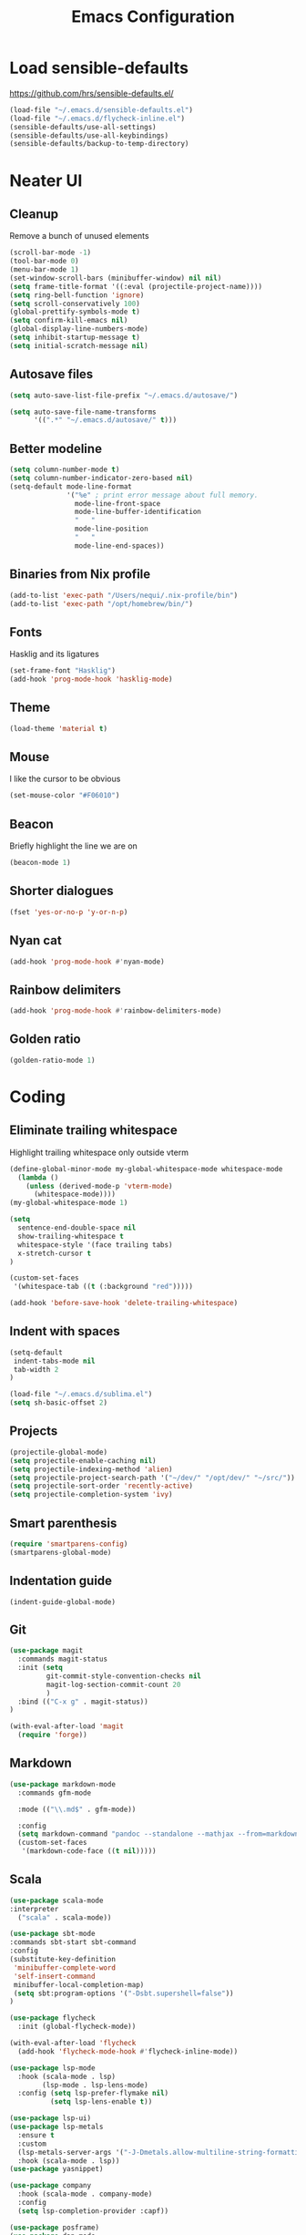 #+TITLE: Emacs Configuration
#+OPTIONS: toc:nil num:nil

* Load sensible-defaults

https://github.com/hrs/sensible-defaults.el/

#+BEGIN_SRC emacs-lisp
  (load-file "~/.emacs.d/sensible-defaults.el")
  (load-file "~/.emacs.d/flycheck-inline.el")
  (sensible-defaults/use-all-settings)
  (sensible-defaults/use-all-keybindings)
  (sensible-defaults/backup-to-temp-directory)
#+END_SRC

* Neater UI

** Cleanup

Remove a bunch of unused elements

#+BEGIN_SRC emacs-lisp
  (scroll-bar-mode -1)
  (tool-bar-mode 0)
  (menu-bar-mode 1)
  (set-window-scroll-bars (minibuffer-window) nil nil)
  (setq frame-title-format '((:eval (projectile-project-name))))
  (setq ring-bell-function 'ignore)
  (setq scroll-conservatively 100)
  (global-prettify-symbols-mode t)
  (setq confirm-kill-emacs nil)
  (global-display-line-numbers-mode)
  (setq inhibit-startup-message t)
  (setq initial-scratch-message nil)
#+END_SRC

** Autosave files

#+BEGIN_SRC emacs-lisp
(setq auto-save-list-file-prefix "~/.emacs.d/autosave/")

(setq auto-save-file-name-transforms
      '((".*" "~/.emacs.d/autosave/" t)))
#+END_SRC

** Better modeline

#+BEGIN_SRC emacs-lisp
  (setq column-number-mode t)
  (setq column-number-indicator-zero-based nil)
  (setq-default mode-line-format
                '("%e" ; print error message about full memory.
                  mode-line-front-space
                  mode-line-buffer-identification
                  "   "
                  mode-line-position
                  "   "
                  mode-line-end-spaces))
#+END_SRC

** Binaries from Nix profile

#+BEGIN_SRC emacs-lisp
  (add-to-list 'exec-path "/Users/nequi/.nix-profile/bin")
  (add-to-list 'exec-path "/opt/homebrew/bin/")
#+END_SRC

** Fonts

Hasklig and its ligatures

#+BEGIN_SRC emacs-lisp
  (set-frame-font "Hasklig")
  (add-hook 'prog-mode-hook 'hasklig-mode)
#+END_SRC

** Theme

#+BEGIN_SRC emacs-lisp
  (load-theme 'material t)
#+END_SRC

** Mouse

I like the cursor to be obvious

#+BEGIN_SRC emacs-lisp
  (set-mouse-color "#F06010")
#+END_SRC

** Beacon

Briefly highlight the line we are on

#+BEGIN_SRC emacs-lisp
  (beacon-mode 1)
#+END_SRC

** Shorter dialogues

#+BEGIN_SRC emacs-lisp
  (fset 'yes-or-no-p 'y-or-n-p)
#+END_SRC

** Nyan cat

#+BEGIN_SRC emacs-lisp
  (add-hook 'prog-mode-hook #'nyan-mode)
#+END_SRC

** Rainbow delimiters

#+BEGIN_SRC emacs-lisp
  (add-hook 'prog-mode-hook #'rainbow-delimiters-mode)
#+END_SRC

** Golden ratio

#+BEGIN_SRC emacs-lisp
  (golden-ratio-mode 1)
#+END_SRC

* Coding

** Eliminate trailing whitespace

Highlight trailing whitespace only outside vterm

#+BEGIN_SRC emacs-lisp
  (define-global-minor-mode my-global-whitespace-mode whitespace-mode
    (lambda ()
      (unless (derived-mode-p 'vterm-mode)
        (whitespace-mode))))
  (my-global-whitespace-mode 1)

  (setq
    sentence-end-double-space nil
    show-trailing-whitespace t
    whitespace-style '(face trailing tabs)
    x-stretch-cursor t
  )

  (custom-set-faces
   '(whitespace-tab ((t (:background "red")))))

  (add-hook 'before-save-hook 'delete-trailing-whitespace)
#+END_SRC

** Indent with spaces

#+BEGIN_SRC emacs-lisp
  (setq-default
   indent-tabs-mode nil
   tab-width 2
  )

  (load-file "~/.emacs.d/sublima.el")
  (setq sh-basic-offset 2)
#+END_SRC

** Projects

#+BEGIN_SRC emacs-lisp
  (projectile-global-mode)
  (setq projectile-enable-caching nil)
  (setq projectile-indexing-method 'alien)
  (setq projectile-project-search-path '("~/dev/" "/opt/dev/" "~/src/"))
  (setq projectile-sort-order 'recently-active)
  (setq projectile-completion-system 'ivy)
#+END_SRC

** Smart parenthesis

#+BEGIN_SRC emacs-lisp
  (require 'smartparens-config)
  (smartparens-global-mode)
#+END_SRC

** Indentation guide

#+BEGIN_SRC
  (indent-guide-global-mode)
#+END_SRC

** Git

#+BEGIN_SRC emacs-lisp
  (use-package magit
    :commands magit-status
    :init (setq
           git-commit-style-convention-checks nil
           magit-log-section-commit-count 20
           )
    :bind (("C-x g" . magit-status))
  )

  (with-eval-after-load 'magit
    (require 'forge))
#+END_SRC

** Markdown

#+BEGIN_SRC emacs-lisp
  (use-package markdown-mode
    :commands gfm-mode

    :mode (("\\.md$" . gfm-mode))

    :config
    (setq markdown-command "pandoc --standalone --mathjax --from=markdown")
    (custom-set-faces
     '(markdown-code-face ((t nil)))))
#+END_SRC

** Scala

#+BEGIN_SRC emacs-lisp
  (use-package scala-mode
  :interpreter
    ("scala" . scala-mode))

  (use-package sbt-mode
  :commands sbt-start sbt-command
  :config
  (substitute-key-definition
   'minibuffer-complete-word
   'self-insert-command
   minibuffer-local-completion-map)
   (setq sbt:program-options '("-Dsbt.supershell=false"))
  )

  (use-package flycheck
    :init (global-flycheck-mode))

  (with-eval-after-load 'flycheck
    (add-hook 'flycheck-mode-hook #'flycheck-inline-mode))

  (use-package lsp-mode
    :hook (scala-mode . lsp)
          (lsp-mode . lsp-lens-mode)
    :config (setq lsp-prefer-flymake nil)
            (setq lsp-lens-enable t))

  (use-package lsp-ui)
  (use-package lsp-metals
    :ensure t
    :custom
    (lsp-metals-server-args '("-J-Dmetals.allow-multiline-string-formatting=off"))
    :hook (scala-mode . lsp))
  (use-package yasnippet)

  (use-package company
    :hook (scala-mode . company-mode)
    :config
    (setq lsp-completion-provider :capf))

  (use-package posframe)
  (use-package dap-mode
    :hook
    (lsp-mode . dap-mode)
    (lsp-mode . dap-ui-mode)
  )
#+END_SRC

** Project tree

#+BEGIN_SRC emacs-lisp
  (use-package treemacs
    :ensure t
    :defer t
    :init
    (with-eval-after-load 'winum
      (define-key winum-keymap (kbd "M-0") #'treemacs-select-window))
    :config
    (progn
      (setq treemacs-collapse-dirs                 (if treemacs-python-executable 3 0)
            treemacs-deferred-git-apply-delay      0.5
            treemacs-display-in-side-window        t
            treemacs-eldoc-display                 t
            treemacs-file-event-delay              5000
            treemacs-file-follow-delay             0.2
            treemacs-follow-after-init             t
            treemacs-git-command-pipe              ""
            treemacs-goto-tag-strategy             'refetch-index
            treemacs-indentation                   2
            treemacs-indentation-string            " "
            treemacs-is-never-other-window         nil
            treemacs-max-git-entries               5000
            treemacs-missing-project-action        'ask
            treemacs-no-png-images                 nil
            treemacs-no-delete-other-windows       t
            treemacs-project-follow-cleanup        nil
            treemacs-persist-file                  (expand-file-name ".cache/treemacs-persist" user-emacs-directory)
            treemacs-position                      'left
            treemacs-recenter-distance             0.1
            treemacs-recenter-after-file-follow    nil
            treemacs-recenter-after-tag-follow     nil
            treemacs-recenter-after-project-jump   'always
            treemacs-recenter-after-project-expand 'on-distance
            treemacs-show-cursor                   nil
            treemacs-show-hidden-files             t
            treemacs-silent-filewatch              nil
            treemacs-silent-refresh                nil
            treemacs-sorting                       'alphabetic-desc
            treemacs-space-between-root-nodes      t
            treemacs-tag-follow-cleanup            t
            treemacs-tag-follow-delay              1.5
            treemacs-width                         35)

      ;; The default width and height of the icons is 22 pixels. If you are
      ;; using a Hi-DPI display, uncomment this to double the icon size.
      ;;(treemacs-resize-icons 44)

      (treemacs-hide-gitignored-files-mode t)
      (treemacs-follow-mode t)
      (treemacs-filewatch-mode t)
      (treemacs-fringe-indicator-mode t)
      (pcase (cons (not (null (executable-find "git")))
                   (not (null treemacs-python-executable)))
        (`(t . t)
         (treemacs-git-mode 'deferred))
        (`(t . _)
         (treemacs-git-mode 'simple))))
    :bind
    (:map global-map
          ("M-0"       . treemacs-select-window)
          ("C-x t 1"   . treemacs-delete-other-windows)
          ("C-x t t"   . treemacs)
          ("C-x t B"   . treemacs-bookmark)
          ("C-x t C-t" . treemacs-find-file)
          ("C-x t M-t" . treemacs-find-tag)))

  (add-hook 'emacs-startup-hook 'treemacs)

  (use-package treemacs-projectile
    :after treemacs projectile
    :ensure t)

  (use-package treemacs-icons-dired
    :after treemacs dired
    :ensure t
    :config (treemacs-icons-dired-mode))

  (use-package treemacs-magit
    :after treemacs magit
    :ensure t)

  (use-package lsp-treemacs)
  (lsp-treemacs-sync-mode 1)
#+END_SRC

** Terminal
#+BEGIN_SRC emacs-lisp
  (setq vterm-module-cmake-args "-DUSE_SYSTEM_LIBVTERM=no")
  (setq vterm-max-scrollback 100000)
  (setq vterm-shell "zsh")
#+END_SRC

** Editorconfig

#+BEGIN_SRC emacs-lisp
  (editorconfig-mode 1)
#+END_SRC

* Writing

** Spellcheck

#+BEGIN_SRC emacs-lisp
  (use-package flyspell
    :config
    (add-hook 'text-mode-hook 'turn-on-auto-fill)
    (add-hook 'gfm-mode-hook 'flyspell-mode)
    (add-hook 'org-mode-hook 'flyspell-mode)

    (add-hook 'git-commit-mode-hook 'flyspell-mode))
#+END_SRC

* Organization

** Org-Mode

#+BEGIN_SRC emacs-lisp
  (add-hook 'prog-mode-hook 'hl-todo-mode)

  (setq org-log-done 'time)
  (setq org-support-shift-select 'always)

  (setq org-todo-keywords
        '((sequence "TODO" "BLOCKED" "|" "DONE" "NOT NEEDED")))

  (eval-after-load "org"
    '(require 'ox-gfm nil t))

  (setq org-archive-location "./_archived.org::")

  (defun org-archive-done-tasks ()
    (interactive)
    (org-map-entries
     (lambda ()
       (org-archive-subtree)
       (setq org-map-continue-from (org-element-property :begin (org-element-at-point))))
     "/DONE" 'file))

  (advice-add 'org-archive-subtree :after #'org-save-all-org-buffers)

; (if (require 'toc-org nil t)
;   (progn
;     (add-hook 'org-mode-hook 'toc-org-mode)
;  (warn "toc-org not found"))
#+END_SRC

** Exporting

#+BEGIN_SRC emacs-lisp
  (setq org-confirm-babel-evaluate nil)
  (org-babel-do-load-languages
   'org-babel-load-languages
   '((emacs-lisp . t)))
  (use-package htmlize)
  (setq org-html-postamble nil)
#+END_SRC

* Key bindings

#+BEGIN_SRC emacs-lisp
  (global-unset-key (kbd "C-z"))
  (global-set-key (kbd "C-x f") 'projectile-find-file)
  (define-key global-map (kbd "RET") 'newline-and-indent)
  (global-set-key (kbd "C-x g") 'magit-status)
  (global-set-key (kbd "C-x t") 'vterm)
  (global-set-key (kbd "C-c m c") 'mc/edit-lines)
#+END_SRC
